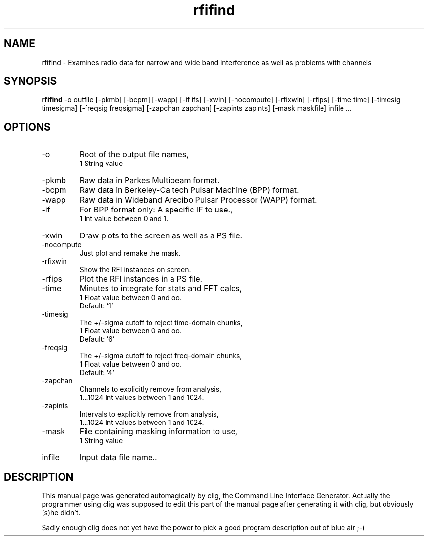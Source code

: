 .\" clig manual page template
.\" (C) 1995 Harald Kirsch (kir@iitb.fhg.de)
.\"
.\" This file was generated by
.\" clig -- command line interface generator
.\"
.\"
.\" Clig will always edit the lines between pairs of `cligPart ...',
.\" but will not complain, if a pair is missing. So, if you want to
.\" make up a certain part of the manual page by hand rather than have
.\" it edited by clig, remove the respective pair of cligPart-lines.
.\"
.\" cligPart TITLE
.TH "rfifind" 1 "26Jun01" "Clig-manuals" "Programmer's Manual"
.\" cligPart TITLE end

.\" cligPart NAME
.SH NAME
rfifind \- Examines radio data for narrow and wide band interference as well as problems with channels
.\" cligPart NAME end

.\" cligPart SYNOPSIS
.SH SYNOPSIS
.B rfifind
-o outfile
[-pkmb]
[-bcpm]
[-wapp]
[-if ifs]
[-xwin]
[-nocompute]
[-rfixwin]
[-rfips]
[-time time]
[-timesig timesigma]
[-freqsig freqsigma]
[-zapchan zapchan]
[-zapints zapints]
[-mask maskfile]
infile ...
.\" cligPart SYNOPSIS end

.\" cligPart OPTIONS
.SH OPTIONS
.IP -o
Root of the output file names,
.br
1 String value
.IP -pkmb
Raw data in Parkes Multibeam format.
.IP -bcpm
Raw data in Berkeley-Caltech Pulsar Machine (BPP) format.
.IP -wapp
Raw data in Wideband Arecibo Pulsar Processor (WAPP) format.
.IP -if
For BPP format only:  A specific IF to use.,
.br
1 Int value between 0 and 1.
.IP -xwin
Draw plots to the screen as well as a PS file.
.IP -nocompute
Just plot and remake the mask.
.IP -rfixwin
Show the RFI instances on screen.
.IP -rfips
Plot the RFI instances in a PS file.
.IP -time
Minutes to integrate for stats and FFT calcs,
.br
1 Float value between 0 and oo.
.br
Default: `1'
.IP -timesig
The +/-sigma cutoff to reject time-domain chunks,
.br
1 Float value between 0 and oo.
.br
Default: `6'
.IP -freqsig
The +/-sigma cutoff to reject freq-domain chunks,
.br
1 Float value between 0 and oo.
.br
Default: `4'
.IP -zapchan
Channels to explicitly remove from analysis,
.br
1...1024 Int values between 1 and 1024.
.IP -zapints
Intervals to explicitly remove from analysis,
.br
1...1024 Int values between 1 and 1024.
.IP -mask
File containing masking information to use,
.br
1 String value
.IP infile
Input data file name..
.\" cligPart OPTIONS end

.\" cligPart DESCRIPTION
.SH DESCRIPTION
This manual page was generated automagically by clig, the
Command Line Interface Generator. Actually the programmer
using clig was supposed to edit this part of the manual
page after
generating it with clig, but obviously (s)he didn't.

Sadly enough clig does not yet have the power to pick a good
program description out of blue air ;-(
.\" cligPart DESCRIPTION end
